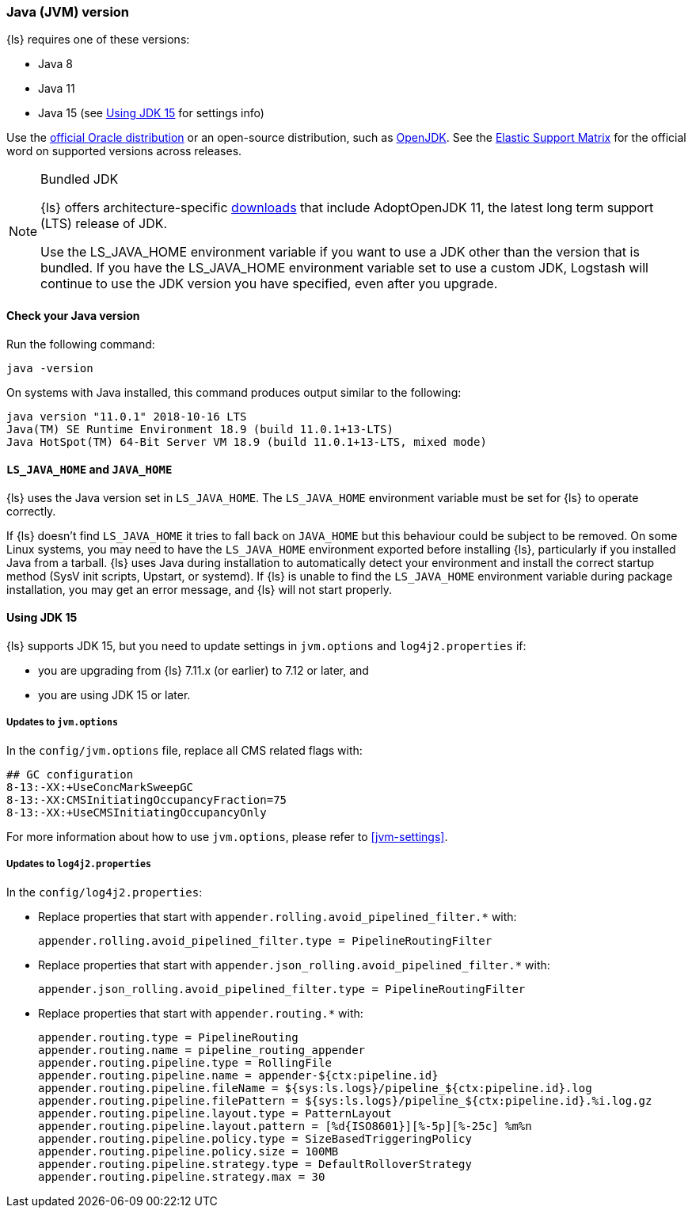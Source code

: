 [float]
[[ls-jvm]]
=== Java (JVM) version

{ls} requires one of these versions:

* Java 8
* Java 11
* Java 15 (see <<jdk15-upgrade>> for settings info)

Use the
http://www.oracle.com/technetwork/java/javase/downloads/index.html[official
Oracle distribution] or an open-source distribution, such as
http://openjdk.java.net/[OpenJDK].
See the https://www.elastic.co/support/matrix#matrix_jvm[Elastic Support Matrix]
for the official word on supported versions across releases.

.Bundled JDK
[NOTE]
===== 
{ls} offers architecture-specific
https://staging-website.elastic.co/downloads/logstash[downloads] that include
AdoptOpenJDK 11, the latest long term support (LTS) release of JDK.

Use the LS_JAVA_HOME environment variable if you want to use a JDK other than the
version that is bundled. 
If you have the LS_JAVA_HOME environment variable set to use a custom JDK, Logstash
will continue to use the JDK version you have specified, even after you upgrade.
=====

[float]
[[check-jvm]]
==== Check your Java version
Run the following command:

[source,shell]
java -version

On systems with Java installed, this command produces output similar to the following:

[source,shell]
-----
java version "11.0.1" 2018-10-16 LTS
Java(TM) SE Runtime Environment 18.9 (build 11.0.1+13-LTS)
Java HotSpot(TM) 64-Bit Server VM 18.9 (build 11.0.1+13-LTS, mixed mode)
-----

[float]
[[java-home]]
==== `LS_JAVA_HOME` and `JAVA_HOME`

{ls} uses the Java version set in `LS_JAVA_HOME`. The `LS_JAVA_HOME` environment
variable must be set for {ls} to operate correctly.

If {ls} doesn't find `LS_JAVA_HOME` it tries to fall back on `JAVA_HOME` but this behaviour
could be subject to be removed.
On some Linux systems, you may need to have the `LS_JAVA_HOME` environment
exported before installing {ls}, particularly if you installed Java from
a tarball. 
{ls} uses Java during installation to automatically detect your environment and
install the correct startup method (SysV init scripts, Upstart, or systemd). If
{ls} is unable to find the `LS_JAVA_HOME` environment variable during package
installation, you may get an error message, and {ls} will not start properly.

[float]
[[jdk15-upgrade]]
==== Using JDK 15

{ls} supports JDK 15, but you need to update settings in `jvm.options` and
`log4j2.properties` if: 

* you are upgrading from  {ls} 7.11.x (or earlier) to 7.12 or later, and
* you are using JDK 15 or later.

[float]
===== Updates to `jvm.options`
In the `config/jvm.options` file, replace all CMS related flags with:

[source,shell]
-----
## GC configuration
8-13:-XX:+UseConcMarkSweepGC
8-13:-XX:CMSInitiatingOccupancyFraction=75
8-13:-XX:+UseCMSInitiatingOccupancyOnly
-----

For more information about how to use `jvm.options`, please refer to <<jvm-settings>>.

[float]
===== Updates to `log4j2.properties`
In the `config/log4j2.properties`:

* Replace properties that start with `appender.rolling.avoid_pipelined_filter.*` with: 
+
[source,shell]
-----
appender.rolling.avoid_pipelined_filter.type = PipelineRoutingFilter
-----

* Replace properties that start with `appender.json_rolling.avoid_pipelined_filter.*` with:
[source,shell]
+
-----
appender.json_rolling.avoid_pipelined_filter.type = PipelineRoutingFilter
-----

* Replace properties that start with `appender.routing.*` with:
[source,shell]
+
-----
appender.routing.type = PipelineRouting
appender.routing.name = pipeline_routing_appender
appender.routing.pipeline.type = RollingFile
appender.routing.pipeline.name = appender-${ctx:pipeline.id}
appender.routing.pipeline.fileName = ${sys:ls.logs}/pipeline_${ctx:pipeline.id}.log
appender.routing.pipeline.filePattern = ${sys:ls.logs}/pipeline_${ctx:pipeline.id}.%i.log.gz
appender.routing.pipeline.layout.type = PatternLayout
appender.routing.pipeline.layout.pattern = [%d{ISO8601}][%-5p][%-25c] %m%n
appender.routing.pipeline.policy.type = SizeBasedTriggeringPolicy
appender.routing.pipeline.policy.size = 100MB
appender.routing.pipeline.strategy.type = DefaultRolloverStrategy
appender.routing.pipeline.strategy.max = 30
-----
